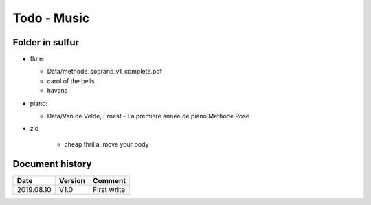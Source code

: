 Todo - Music
************

Folder in sulfur
================

* flute:

  * Data/methode_soprano_v1_complete.pdf
  * carol of the bells
  * havana

* piano:

  * Data/Van de Velde, Ernest - La premiere annee de piano Methode Rose

* zic

    * cheap thrilla, move your body

Document history
================

+------------+---------+--------------------------------------------------------------------+
| Date       | Version | Comment                                                            |
+============+=========+====================================================================+
| 2019.08.10 | V1.0    | First write                                                        |
+------------+---------+--------------------------------------------------------------------+
